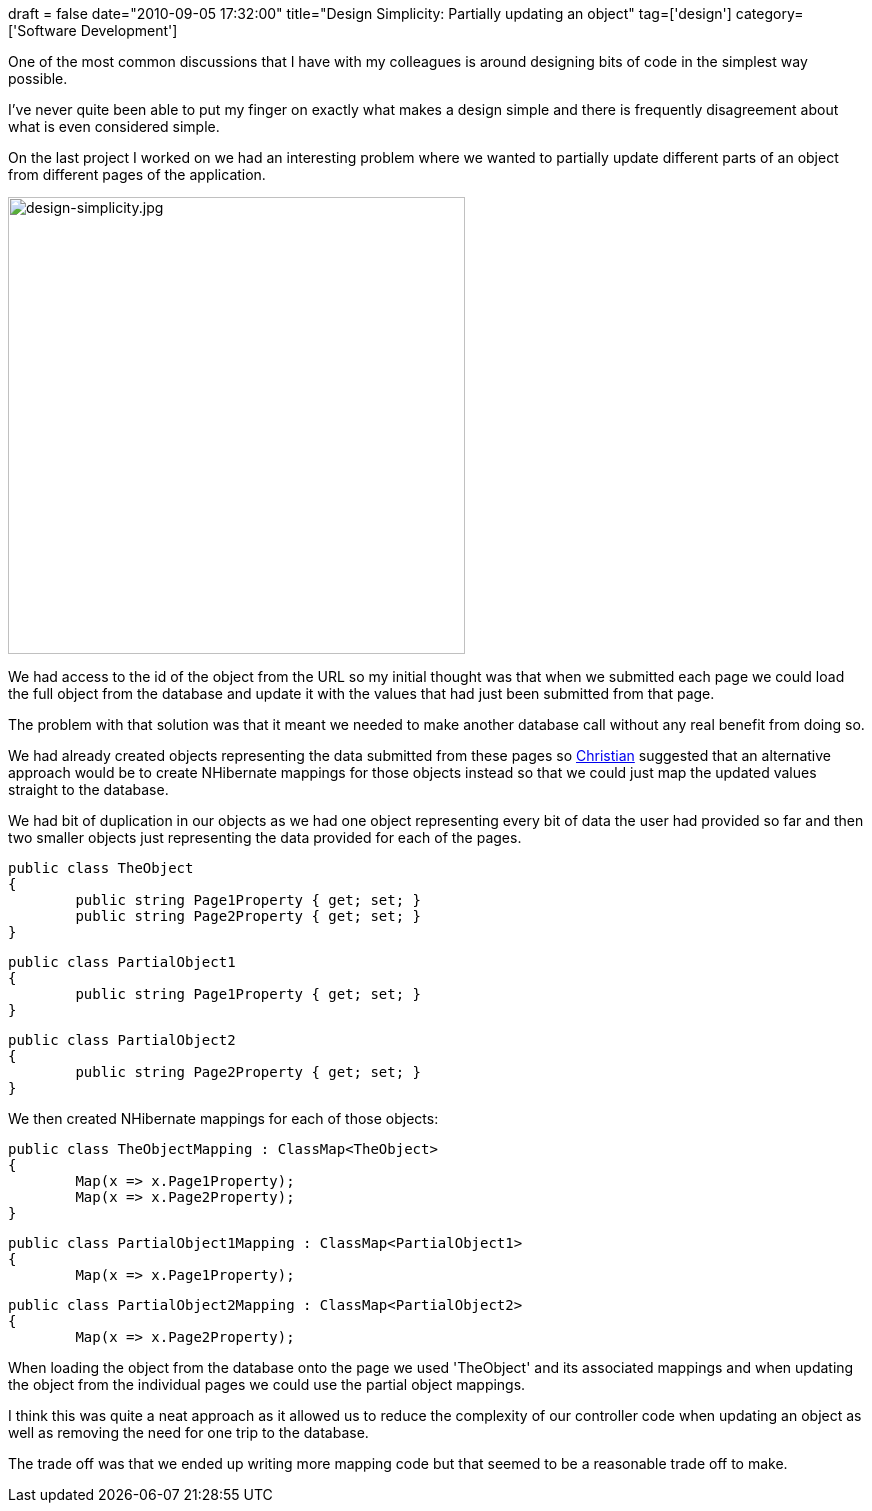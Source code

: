 +++
draft = false
date="2010-09-05 17:32:00"
title="Design Simplicity: Partially updating an object"
tag=['design']
category=['Software Development']
+++

One of the most common discussions that I have with my colleagues is around designing bits of code in the simplest way possible.

I've never quite been able to put my finger on exactly what makes a design simple and there is frequently disagreement about what is even considered simple.

On the last project I worked on we had an interesting problem where we wanted to partially update different parts of an object from different pages of the application.

image::{{<siteurl>}}/uploads/2010/08/design-simplicity.jpg[design-simplicity.jpg,457]

We had access to the id of the object from the URL so my initial thought was that when we submitted each page we could load the full object from the database and update it with the values that had just been submitted from that page.

The problem with that solution was that it meant we needed to make another database call without any real benefit from doing so.

We had already created objects representing the data submitted from these pages so http://twitter.com/christianralph[Christian] suggested that an alternative approach would be to create NHibernate mappings for those objects instead so that we could just map the updated values straight to the database.

We had bit of duplication in our objects as we had one object representing every bit of data the user had provided so far and then two smaller objects just representing the data provided for each of the pages.

[source,csharp]
----

public class TheObject
{
	public string Page1Property { get; set; }
	public string Page2Property { get; set; }
}
----

[source,csharp]
----

public class PartialObject1
{
	public string Page1Property { get; set; }
}
----

[source,csharp]
----

public class PartialObject2
{
	public string Page2Property { get; set; }
}
----

We then created NHibernate mappings for each of those objects:

[source,csharp]
----

public class TheObjectMapping : ClassMap<TheObject>
{
	Map(x => x.Page1Property);
	Map(x => x.Page2Property);
}
----

[source,csharp]
----

public class PartialObject1Mapping : ClassMap<PartialObject1>
{
	Map(x => x.Page1Property);
----

[source,csharp]
----

public class PartialObject2Mapping : ClassMap<PartialObject2>
{
	Map(x => x.Page2Property);
----

When loading the object from the database onto the page we used 'TheObject' and its associated mappings and when updating the object from the individual pages we could use the partial object mappings.

I think this was quite a neat approach as it allowed us to reduce the complexity of our controller code when updating an object as well as removing the need for one trip to the database.

The trade off was that we ended up writing more mapping code but that seemed to be a reasonable trade off to make.
